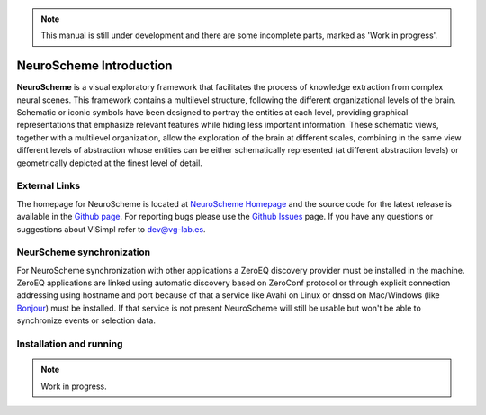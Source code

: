 .. note::
   This manual is still under development and there are some incomplete parts, marked as 'Work in progress'.

========================
NeuroScheme Introduction
========================

**NeuroScheme** is a visual exploratory framework that facilitates the process of knowledge extraction from complex neural scenes. This framework contains a multilevel structure, following the different organizational levels of the brain. Schematic or iconic symbols have been designed to portray the entities at each level, providing graphical representations that emphasize relevant features while hiding less important information. These schematic views, together with a multilevel organization, allow the exploration of the brain at different scales, combining in the same view different levels of abstraction whose entities can be either schematically represented (at different abstraction levels) or geometrically depicted at the finest level of detail.

--------------
External Links
--------------

The homepage for NeuroScheme is located at `NeuroScheme Homepage`_ and the source code for the latest release is available in the `Github page`_. For reporting bugs please use the `Github Issues`_ page. If you have any questions or suggestions about ViSimpl refer to dev@vg-lab.es.

.. _NeuroScheme Homepage: https://www.gmrv.es/neuroscheme/
.. _Github page: https://github.com/vg-lab/NeuroScheme
.. _Github Issues: https://github.com/vg-lab/NeuroScheme/issues

--------------------------
NeurScheme synchronization
--------------------------

For NeuroScheme synchronization with other applications a ZeroEQ discovery provider must be installed in the machine. ZeroEQ applications are linked using automatic discovery based on ZeroConf protocol or through explicit connection addressing using hostname and port because of that a service like Avahi on Linux or dnssd on Mac/Windows (like `Bonjour <https://developer.apple.com/bonjour/>`_) must be installed. If that service is not present NeuroScheme will still be usable but won't be able to synchronize events or selection data.

------------------------
Installation and running
------------------------

.. note::
   Work in progress.

